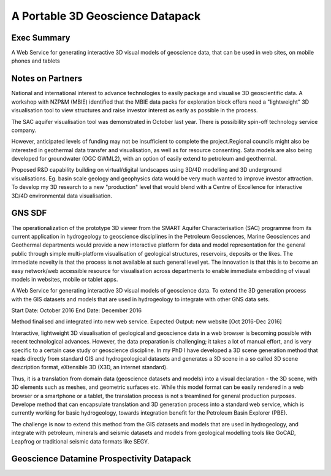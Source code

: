 .. portable-3d-datapack

A Portable 3D Geoscience Datapack
=================================


Exec Summary
------------

A Web Service for generating interactive 3D visual models of geoscience data, that can be used in web sites, on mobile phones and tablets

Notes on Partners
-----------------

National and international interest to advance technologies to easily package and visualise 3D geoscientific data.
A workshop with NZP&M (MBIE) identified that the MBIE data packs for exploration block offers need a "lightweight" 3D visualisation tool
to view structures and raise investor interest as early as possible in the process.

The SAC aquifer visualisation tool was demonstrated in October last year. There is possibility spin-off technology service company.

However, anticipated levels of funding  may not be insufficient to complete the project.Regional councils might also be interested in
geothermal data transfer and visualisation, as well as for resource consenting. Sata models are also being developed for groundwater (OGC GWML2),
with an option of easily extend to petroleum and geothermal.

Proposed R&D capability building on virtual/digital landscapes using 3D/4D modelling and 3D underground visualisations.
Eg. basin scale geology and geophysics data would be very much wanted to improve investor attraction.
To develop my 3D research to a new "production" level that would blend with a Centre of Excellence for interactive 3D/4D environmental data visualisation.


GNS SDF
-------

The operationalization of the prototype 3D viewer from the SMART Aquifer Characterisation (SAC) programme from its current application in hydrogeology to
geoscience disciplines in the Petroleum Geosciences, Marine Geosciences and Geothermal departments would provide a new interactive platform for data and model representation for the
general public through simple multi-platform visualisation of geological structures, reservoirs, deposits or the likes.
The immediate novelty is that the process is not available at such general level yet. The innovation is that this is to become an easy network/web accessible resource
for visualisation across departments to enable immediate embedding of visual models in websites, mobile or tablet apps.

A Web Service for generating interactive 3D visual models of geoscience data.
To extend the 3D generation process with the GIS datasets and models that are used in hydrogeology to integrate with other GNS data sets.

Start Date:	October 2016
End Date:	December 2016

Method finalised and integrated into new web service. Expected Output: new website [Oct 2016-Dec 2016]

Interactive, lightweight 3D visualisation of geological and geoscience data in a web browser is becoming possible with recent technological advances.
However, the data preparation is challenging; it takes a lot of manual effort, and is very specific to a certain case study or geoscience discipline.
In my PhD I have developed a 3D scene generation method that reads directly from standard GIS and hydrogeological datasets and generates a 3D scene in
a so called 3D scene description format, eXtensible 3D (X3D, an internet standard).

Thus, it is a translation from domain data (geoscience datasets and models) into a visual declaration - the 3D scene, with 3D elements such as meshes,
and geometric surfaces etc. While this model format can be easily rendered in a web browser or a smartphone or a tablet, the translation process is not s
treamlined for general production purposes. Develope method that can encapsulate translation and 3D generation process into a standard web service,
which is currently working for basic hydrogeology, towards integration benefit for the Petroleum Basin Explorer (PBE).

The challenge is now to extend this method from the GIS datasets and models that are used in hydrogeology, and integrate with petroleum,
minerals and seismic datasets and models from geological modelling tools like GoCAD, Leapfrog or traditional seismic data formats like SEGY.

Geoscience Datamine Prospectivity Datapack
------------------------------------------
